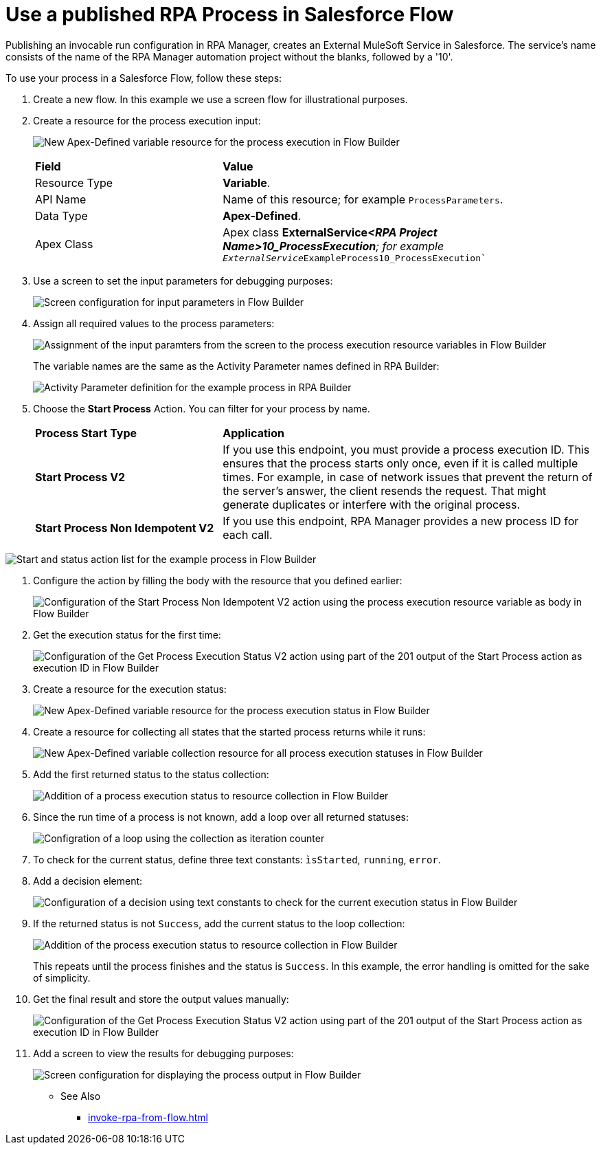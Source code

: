 
# Use a published RPA Process in Salesforce Flow

Publishing an invocable run configuration in RPA Manager, creates an External MuleSoft Service in Salesforce. The service's name consists of the name of the RPA Manager automation project without the blanks, followed by a '10'. 

To use your process in a Salesforce Flow, follow these steps:

. Create a new flow. In this example we use a screen flow for illustrational purposes.
. Create a resource for the process execution input:
+ 
image:invocableflow-resource-processExecution.png[New Apex-Defined variable resource for the process execution in Flow Builder]
+
[cols="1,2"]
|===
|*Field*
|*Value*

|Resource Type
|*Variable*.

|API Name
|Name of this resource; for example `ProcessParameters`.

|Data Type
|*Apex-Defined*.

|Apex Class
|Apex class *ExternalService__<RPA Project Name>10_ProcessExecution*; for example `ExternalService__ExampleProcess10_ProcessExecution``
|===

. Use a screen to set the input parameters for debugging purposes:
+
image:invocableflow-screen-inputvariables.png[Screen configuration for input parameters in Flow Builder]

. Assign all required values to the process parameters:
+ 
image:invocableflow-assignment-processExecution.png[Assignment of the input paramters from the screen to the process execution resource variables in Flow Builder]
+
The variable names are the same as the Activity Parameter names defined in RPA Builder:
+
image:invocableflow-activityparameters.png[Activity Parameter definition for the example process in RPA Builder]

. Choose the *Start Process* Action. You can filter for your process by name.
+
[cols="1,2"]
|===
|*Process Start Type*
|*Application*

|*Start Process V2*
|If you use this endpoint, you must provide a process execution ID. This ensures that the process starts only once, even if it is called multiple times. For example, in case of network issues that prevent the return of the server's answer, the client resends the request. That might generate duplicates or interfere with the original process. 

|*Start Process Non Idempotent V2*
|If you use this endpoint, RPA Manager provides a new process ID for each call. 
|===

image:invocableflow-action-choosestarttype.png[Start and status action list for the example process in Flow Builder]

. Configure the action by filling the body with the resource that you defined earlier:
+
image:invocableflow-action-startconfiguration.png[Configuration of the Start Process Non Idempotent V2 action using the process execution resource variable as body in Flow Builder]

. Get the execution status for the first time:
+
image:invocableflow-action-getfirstexecutionstatus.png[Configuration of the Get Process Execution Status V2 action using part of the 201 output of the Start Process action as execution ID in Flow Builder]

. Create a resource for the execution status:
+
image:invocableflow-resource-processExecutionStatus.png[New Apex-Defined variable resource for the process execution status in Flow Builder]

. Create a resource for collecting all states that the started process returns while it runs:
+
image:invocableflow-resource-processExecutionStatusCollection.png[New Apex-Defined variable collection resource for all process execution statuses in Flow Builder]

. Add the first returned status to the status collection:
+
image:invocableflow-assignment-processExecutionStatus1.png[Addition of a process execution status to resource collection in Flow Builder]

. Since the run time of a process is not known, add a loop over all returned statuses:
+
image:invocableflow-loop.png[Configration of a loop using the collection as iteration counter]

. To check for the current status, define three text constants: `ìsStarted`, `running`, `error`.
. Add a decision element:
+
image:invocableflow-decision-checksucces.png[Configuration of a decision using text constants to check for the current execution status in Flow Builder]

. If the returned status is not `Success`, add the current status to the loop collection:
+
image:invocableflow-assignment-processExecutionStatusN.png[Addition of the process execution status to resource collection in Flow Builder]
+
This repeats until the process finishes and the status is `Success`. In this example, the error handling is omitted for the sake of simplicity.

. Get the final result and store the output values manually:
+
image:invocableflow-action-getfinalexecutionstatus.png[Configuration of the Get Process Execution Status V2 action using part of the 201 output of the Start Process action as execution ID in Flow Builder]

. Add a screen to view the results for debugging purposes:
+
image:invocableflow-screen-output.png[Screen configuration for displaying the process output in Flow Builder]

** See Also

* xref:invoke-rpa-from-flow.adoc[]
 